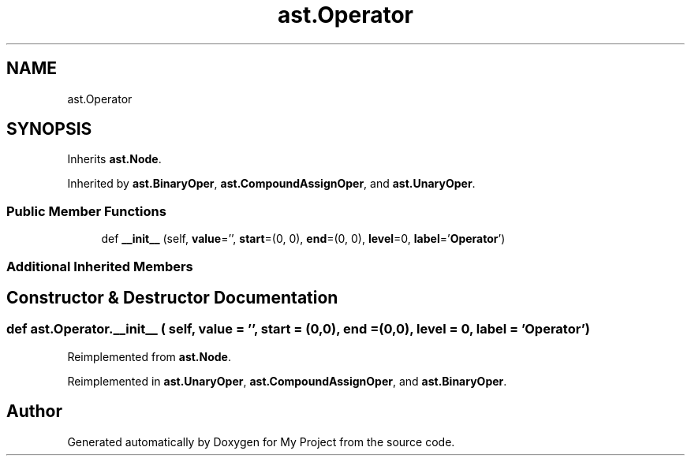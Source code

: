 .TH "ast.Operator" 3 "Sun Jul 12 2020" "My Project" \" -*- nroff -*-
.ad l
.nh
.SH NAME
ast.Operator
.SH SYNOPSIS
.br
.PP
.PP
Inherits \fBast\&.Node\fP\&.
.PP
Inherited by \fBast\&.BinaryOper\fP, \fBast\&.CompoundAssignOper\fP, and \fBast\&.UnaryOper\fP\&.
.SS "Public Member Functions"

.in +1c
.ti -1c
.RI "def \fB__init__\fP (self, \fBvalue\fP='', \fBstart\fP=(0, 0), \fBend\fP=(0, 0), \fBlevel\fP=0, \fBlabel\fP='\fBOperator\fP')"
.br
.in -1c
.SS "Additional Inherited Members"
.SH "Constructor & Destructor Documentation"
.PP 
.SS "def ast\&.Operator\&.__init__ ( self,  value = \fC''\fP,  start = \fC(0,0)\fP,  end = \fC(0,0)\fP,  level = \fC0\fP,  label = \fC'\fBOperator\fP'\fP)"

.PP
Reimplemented from \fBast\&.Node\fP\&.
.PP
Reimplemented in \fBast\&.UnaryOper\fP, \fBast\&.CompoundAssignOper\fP, and \fBast\&.BinaryOper\fP\&.

.SH "Author"
.PP 
Generated automatically by Doxygen for My Project from the source code\&.
